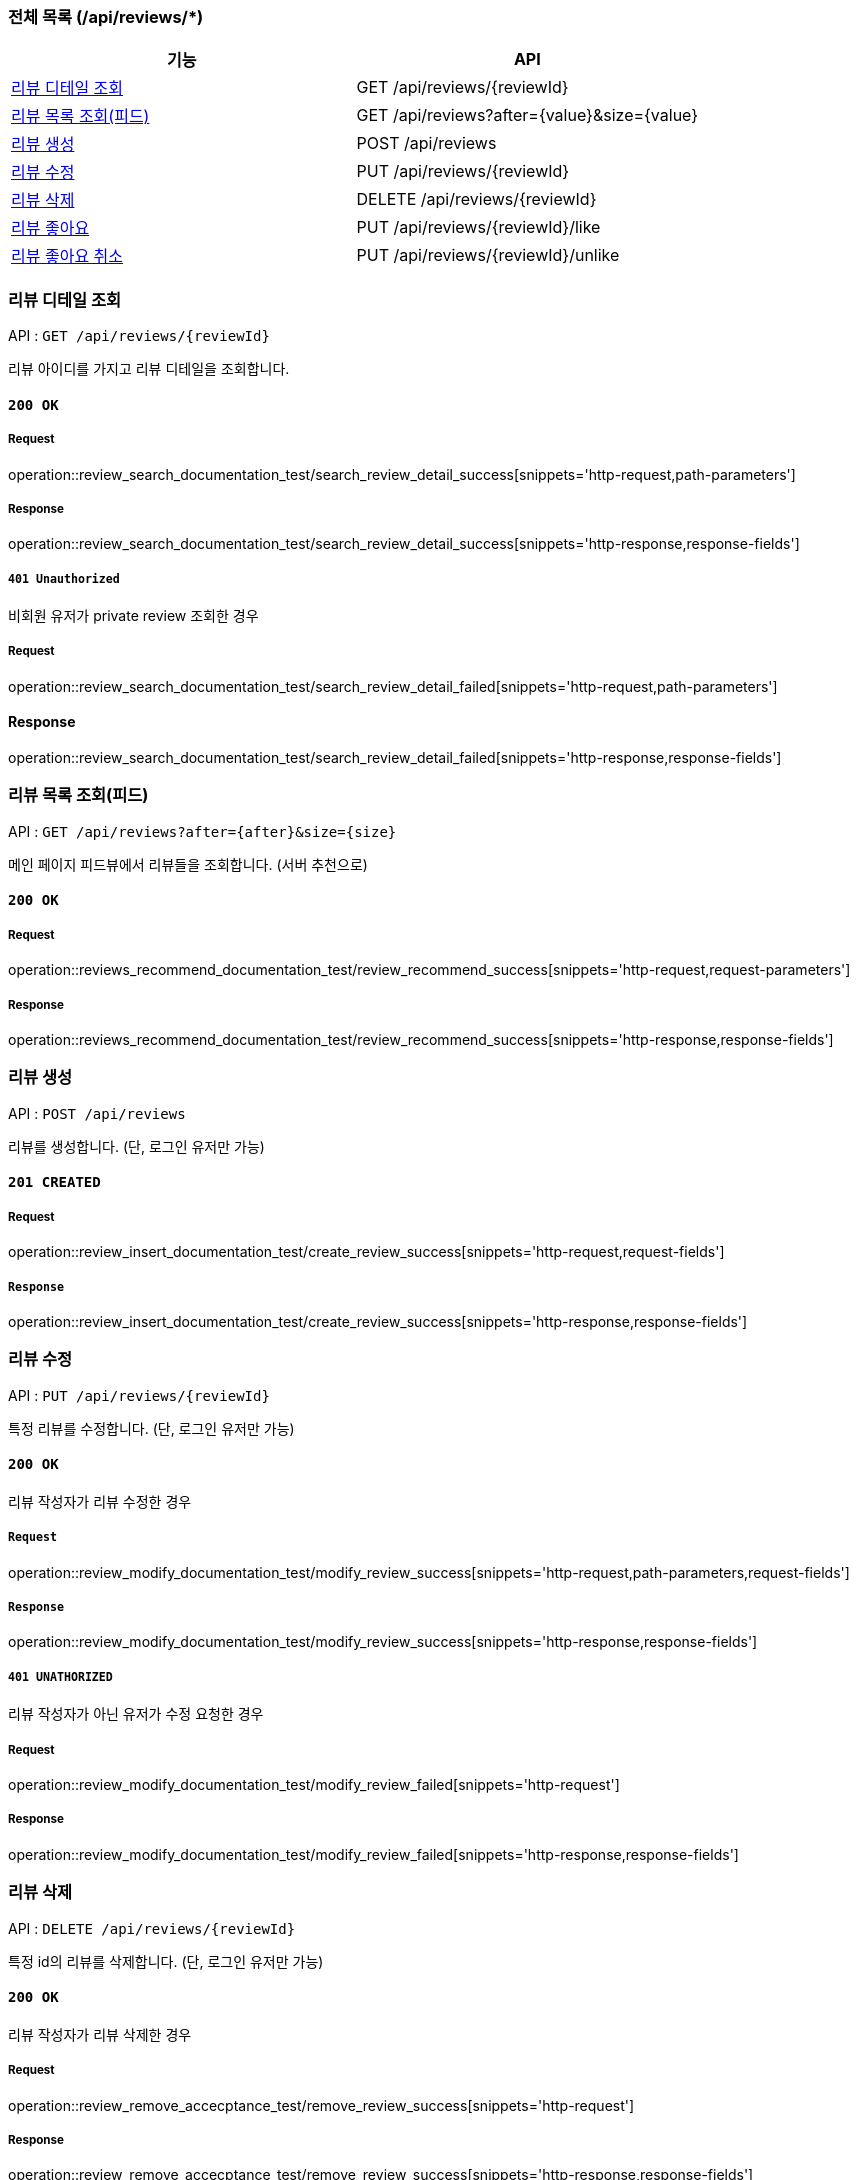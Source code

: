 === 전체 목록 (/api/reviews/*)
[cols=2*]
|===
| 기능 | API

| <<리뷰 디테일 조회>> | GET /api/reviews/{reviewId}
| <<리뷰 목록 조회(피드)>> | GET /api/reviews?after={value}&size={value}
| <<리뷰 생성>> | POST /api/reviews
| <<리뷰 수정>> | PUT /api/reviews/{reviewId}
| <<리뷰 삭제>> | DELETE /api/reviews/{reviewId}
| <<리뷰 좋아요>> | PUT /api/reviews/{reviewId}/like
| <<리뷰 좋아요 취소>> | PUT /api/reviews/{reviewId}/unlike

|===

=== 리뷰 디테일 조회

API : `GET /api/reviews/{reviewId}`

리뷰 아이디를 가지고 리뷰 디테일을 조회합니다.

==== `200 OK`

===== Request

operation::review_search_documentation_test/search_review_detail_success[snippets='http-request,path-parameters']

===== Response

operation::review_search_documentation_test/search_review_detail_success[snippets='http-response,response-fields']

===== `401 Unauthorized`

비회원 유저가 private review 조회한 경우

===== Request

operation::review_search_documentation_test/search_review_detail_failed[snippets='http-request,path-parameters']

==== Response

operation::review_search_documentation_test/search_review_detail_failed[snippets='http-response,response-fields']

=== 리뷰 목록 조회(피드)

API : `GET /api/reviews?after={after}&size={size}`

메인 페이지 피드뷰에서 리뷰들을 조회합니다. (서버 추천으로)

==== `200 OK`

===== Request

operation::reviews_recommend_documentation_test/review_recommend_success[snippets='http-request,request-parameters']

===== Response

operation::reviews_recommend_documentation_test/review_recommend_success[snippets='http-response,response-fields']


=== 리뷰 생성

API : `POST /api/reviews`

리뷰를 생성합니다. (단, 로그인 유저만 가능)

==== `201 CREATED`

===== Request

operation::review_insert_documentation_test/create_review_success[snippets='http-request,request-fields']

===== `Response`

operation::review_insert_documentation_test/create_review_success[snippets='http-response,response-fields']

=== 리뷰 수정

API : `PUT /api/reviews/{reviewId}`

특정 리뷰를 수정합니다. (단, 로그인 유저만 가능)

==== `200 OK`

리뷰 작성자가 리뷰 수정한 경우

===== `Request`

operation::review_modify_documentation_test/modify_review_success[snippets='http-request,path-parameters,request-fields']

===== `Response`

operation::review_modify_documentation_test/modify_review_success[snippets='http-response,response-fields']

===== `401 UNATHORIZED`

리뷰 작성자가 아닌 유저가 수정 요청한 경우


===== Request

operation::review_modify_documentation_test/modify_review_failed[snippets='http-request']

===== Response

operation::review_modify_documentation_test/modify_review_failed[snippets='http-response,response-fields']

=== 리뷰 삭제

API : `DELETE /api/reviews/{reviewId}`

특정 id의 리뷰를 삭제합니다. (단, 로그인 유저만 가능)


==== `200 OK`

리뷰 작성자가 리뷰 삭제한 경우

===== Request

operation::review_remove_accecptance_test/remove_review_success[snippets='http-request']

===== Response

operation::review_remove_accecptance_test/remove_review_success[snippets='http-response,response-fields']

==== `401 UNATHORIZED`

비회원이 리뷰 삭제 요청한 경우

===== Request

operation::review_remove_accecptance_test/remove_review_failed_need_login[snippets='http-request']

===== Response

operation::review_remove_accecptance_test/remove_review_failed_need_login[snippets='http-response,response-fields']


=== 리뷰 좋아요

API : `PUT /api/reviews/{reviewId}/like`

특정 id의 리뷰 좋아요합니다. (단, 로그인 유저만 가능)

==== `200 OK`

===== Request

operation::review_like_documentation_test/review_like_success[snippets='http-request,path-parameters']

===== Response

operation::review_like_documentation_test/review_like_success[snippets='http-response,response-fields']

=== 리뷰 좋아요 취소

API : `PUT /api/reviews/{reviewId}/unlike`

특정 id의 리뷰 좋아요를 취소합니다. (단, 로그인 유저만 가능)

==== `200 OK`

===== Request

operation::review_like_documentation_test/review_unlike_success[snippets='http-request,path-parameters']

===== Response

operation::review_like_documentation_test/review_unlike_success[snippets='http-response,response-fields']
